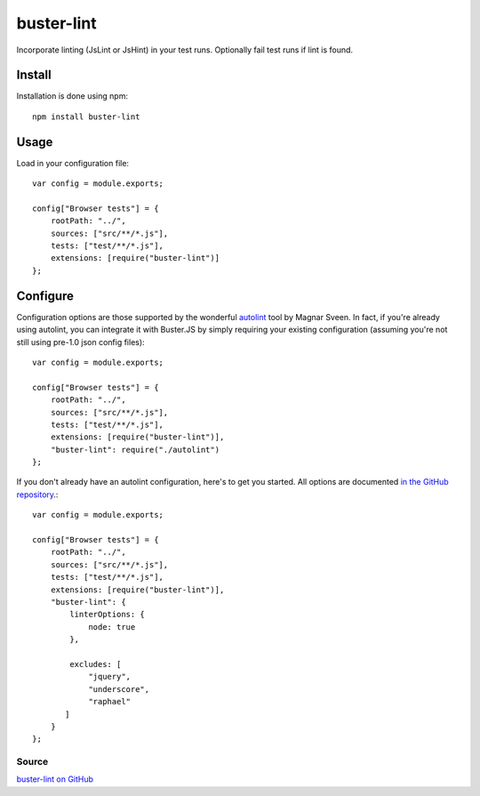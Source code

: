 .. _buster-lint:
.. highlight:: javascript

===========
buster-lint
===========

Incorporate linting (JsLint or JsHint) in your test runs. Optionally fail test
runs if lint is found.

Install
=======

Installation is done using npm::

    npm install buster-lint

Usage
=====

Load in your configuration file::

    var config = module.exports;

    config["Browser tests"] = {
        rootPath: "../",
        sources: ["src/**/*.js"],
        tests: ["test/**/*.js"],
        extensions: [require("buster-lint")]
    };

Configure
=========

Configuration options are those supported by the wonderful 
`autolint <https://github.com/magnars/autolint>`_ tool by Magnar Sveen.
In fact, if you're already using autolint, you can integrate it with
Buster.JS by simply requiring your existing configuration (assuming you're not
still using pre-1.0 json config files)::

    var config = module.exports;

    config["Browser tests"] = {
        rootPath: "../",
        sources: ["src/**/*.js"],
        tests: ["test/**/*.js"],
        extensions: [require("buster-lint")],
        "buster-lint": require("./autolint")
    };

If you don't already have an autolint configuration, here's to get you
started. All options are documented `in the GitHub repository <https://github.com/magnars/buster-lint>`_.::

    var config = module.exports;

    config["Browser tests"] = {
        rootPath: "../",
        sources: ["src/**/*.js"],
        tests: ["test/**/*.js"],
        extensions: [require("buster-lint")],
        "buster-lint": {
            linterOptions: {
                node: true
            },

            excludes: [
                "jquery",
                "underscore",
                "raphael"
           ]
        }
    };

Source
------

`buster-lint on GitHub <https://github.com/magnars/buster-lint>`_